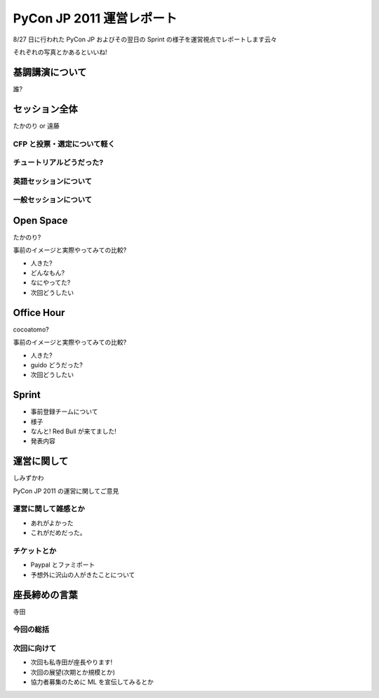 ============================
 PyCon JP 2011 運営レポート
============================

8/27 日に行われた PyCon JP およびその翌日の Sprint の様子を運営視点でレポートします云々


それぞれの写真とかあるといいね!


基調講演について
================

誰?


セッション全体
==============

たかのり or 遠藤

CFP と投票・選定について軽く
----------------------------

チュートリアルどうだった?
-------------------------

英語セッションについて
----------------------

一般セッションについて
----------------------


Open Space
==========

たかのり?

事前のイメージと実際やってみての比較?

- 人きた?
- どんなもん?
- なにやってた?
- 次回どうしたい


Office Hour
===========

cocoatomo?

事前のイメージと実際やってみての比較?

- 人きた?
- guido どうだった?
- 次回どうしたい


Sprint
======

- 事前登録チームについて
- 様子
- なんと! Red Bull が来てました!
- 発表内容


運営に関して
============

しみずかわ

PyCon JP 2011 の運営に関してご意見

運営に関して雑感とか
--------------------

- あれがよかった
- これがだめだった。


チケットとか
------------

- Paypal とファミポート
- 予想外に沢山の人がきたことについて


座長締めの言葉
==============

寺田

今回の総括
----------

次回に向けて
------------

- 次回も私寺田が座長やります!
- 次回の展望(次期とか規模とか)
- 協力者募集のために ML を宣伝してみるとか

